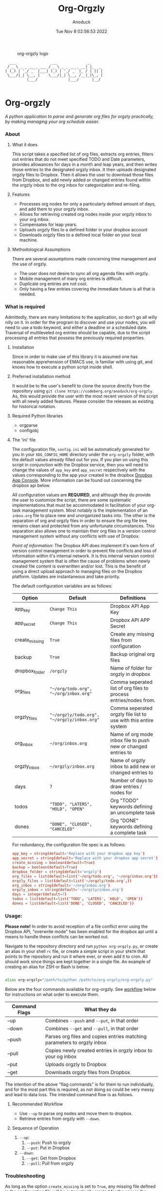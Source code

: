 #+TITLE: Org-Orgzly
#+DATE: Tue Nov  8 02:56:53 2022
#+AUTHOR: Anoduck

#+CAPTION: org-orgzly logo
#+NAME: org-orgzly_logo.png
[[./Resources/README/org-orgzly_logo.png.png]]

#+begin_src text
  ___                ___              _
 / _ \ _ _ __ _ ___ / _ \ _ _ __ _ __| |_  _
| (_) | '_/ _` |___| (_) | '_/ _` |_ / | || |
 \___/|_| \__, |    \___/|_| \__, /__|_|\_, |
          |___/              |___/      |__/

#+end_src
* Org-orgzly
/A python application to parse and generate org files for orgzly practically, by making managing your org schedule easier./
*** About
**** What it does
This script takes a specified list of org files, extracts org entries, filters out entries that do not meet specified TODO and Date
parameters, provides allowances for days in a month and leap years, and then writes those entries to the designated orgzly inbox. It
then uploads designated orgzly files to Dropbox. Then it allows the user to download those files from Dropbox, and add newly added or
changed entries found within the orgzly inbox to the org inbox for categorization and re-filing.
**** Features
- Processes org nodes for only a particularly defined amount of days, and add them to your orgzly inbox.
- Allows for retrieving created org nodes inside your orgzly inbox to your org inbox.
- Compensates for leap years.
- Uploads orgzly files to a defined folder in your dropbox account
- Downloads orgzly files to a defined local folder on your local machine.
**** Methodological Assumptions
There are several assumptions made concerning time management and the use of orgzly.

- The user does not desire to sync all org agenda files with orgzly.
- Mobile management of many org entries is difficult.
- Duplicate org entries are not cool.
- Only having a few entries covering the immediate future is all that is needed.
*** What is required
Admittedly, there are many limitations to the application, so don't go all willy nilly on it. In order for the program to discover and
use your nodes, you will need to use a todo keyword, and either a deadline or a scheduled date. Traversal of multileveled org entries
should be capable, due to the script processing all entries that possess the previously required properties.
**** Installation
Since in order to make use of this library it is assumed one has reasonable apprehension of EMACS use, is
familiar with using git, and knows how to execute a python script inside shell.
**** Preferred installation method
It would be to the user's benefit to clone the source directly from the repository using
~git clone https://codeberg.org/anoduck/org-orgzly~. As, this would provide the user with the most recent
version of the script with all newly added features. Please consider the releases as existing for historical
notation.
**** Required Python libraries
- orgparse
- configobj
**** The 'ini' file
The configuration file, =config.ini= will be automatically generated for you in your ~XDG_CONFIG_HOME~ directory under the =org-orgzly=
folder, with the default values already filled out for you. If you plan on using this script in conjunction with
the Dropbox service, then you will need to change the values of =app_key= and =app_secret= respectively with
the values corresponding to the app your created in the dropbox [[https://www.dropbox.com/developers/apps?_tk=pilot_lp&_ad=topbar4&_camp=myapps][Dropbox App Console]]. More information can be found out concerning the
dropbox api below.

All configuration values are *REQUIRED*, and although they do provide the user to customize the script, there are some systematic
implementations that must be accommodated in facilitation of your org-task management system. Most notably is the implementation of an
=inbox.org= file to place new and unorganized tasks into. The other is the separation of org and orgzly files in order to ensure the org
file tree remains clean and protected from any unfortunate circumstances. This separation also allows one to maintain their org files
in a version control management system without any conflicts with use of Dropbox.

/Point of information:/ The Dropbox API does implement it's own form of version control management in order to prevent file conflicts
and loss of information within it's internal network. It is this internal version control management system that is often the cause of
problems when newly created file content is overwritten and/or lost. This is the benefit of using a direct upload approach to managing
files on the Dropbox platform. Updates are instantaneous and take priority.

The default configuration variables are as follows:

| Option         | Default                                     | Definitions                                                      |
|----------------+---------------------------------------------+------------------------------------------------------------------|
| app_key        | =Change This=                               | Dropbox API App Key                                              |
| app_secret     | =Change This=                               | Dropbox API APP Secret                                           |
| create_missing | =True=                                      | Create any missing files from configuration                      |
| backup         | =True=                                      | Backup original org files                                        |
| dropbox_folder | =/orgzly=                                   | Name of folder for orgzly in dropbox                             |
| org_files      | ="~/org/todo.org", "~/org/inbox.org"=       | Comma seperated list of org files to process entries/nodes from. |
| orgzly_files   | ="~/orgzly/todo.org", "~/orgzly/inbox.org"= | Comma seperated orgzly file list to use with this entire system  |
| org_inbox      | =~/org/inbox.org=                           | Name of org mode inbox file to push new or changed entries to    |
| orgzly_inbox   | =~/orgzly/inbox.org=                        | Name of orgzly inbox to add new or changed entries to            |
| days           | =7=                                         | Number of days to draw entries / nodes for                       |
| todos          | ="TODO", "LATERS", "HOLD", "OPEN"=          | Org "TODO" keywords defining an uncomplete task                  |
| dones          | ="DONE", "CLOSED", "CANCELED"=              | Org "DONE" keywords defining a complete task                     |

For redundancy, the configuration file spec is as follows:

#+begin_src conf
app_key = string(default='Replace with your dropbox app key')
app_secret = string(default='Replace with your dropbox app secret')
create_missing = boolean(default=True)
backup = boolean(default=True)
dropbox_folder = string(default='orgzly')
org_files = list(default=list('~/org/todo.org', '~/org/inbox.org'))
orgzly_files = list(default=list('~/orgzly/todo.org',))
org_inbox = string(default='~/org/inbox.org')
orgzly_inbox = string(default='~/orgzly/inbox.org')
days = integer(default=7)
todos = list(default=list('TODO', 'LATERS', 'HOLD', 'OPEN'))
dones = list(default=list('DONE', 'CLOSED', 'CANCELED'))
#+end_src
*** Usage:
*Please note!* In order to avoid reception of a file conflict error using the Dropbox API, "overwrite mode" has been enabled for the
dropbox api until a means to handle these conflicts can be worked out.

Navigate to the repository directory and run ~python org-orgzly.py~, or create an alias in your shell =rc= file, or create a simple
script in your ~$PATH~ that points to the repository and run it where ever, or even add it to cron. All should work since things are
kept together in a single file. An example of creating an alias for ZSH or Bash is below:

#+begin_src bash

alias org-orgzly="/path/to/python /path/to/org-orgzly/org-orgzly.py"

#+end_src

Below are the four commands available for org-orgzly. See _workflow_ below for instructions on what order to execute them.

| Command Flags | What they do                                                            |
|---------------+-------------------------------------------------------------------------|
| --up          | Combines =--push= and =--put=, in that order                            |
| --down        | Combines =--get= and =--pull=, in that order                            |
| --push        | Parses org files and copies entries matching parameters to orgzly inbox |
| --pull        | Copies newly created entries in orgzly inbox to your og inbox           |
| --put         | Uploads orgzly to Dropbox                                               |
| --get         | Downloads orgzly files from Dropbox                                    |

The intention of the above "flag commands" is for them to run individually, and for the most part this is required, as not doing so
could be very messy and lead to data loss. The intended command flow is as follows.
**** Recommended Workflow
- Use ~--up~ to parse org nodes and move them to dropbox.
- Retrieve entries from orgzly with ~--down~.
**** Sequence of Operation
1. ~--up~:
   1. ~--push~: Push to orgzly
   2. ~--put~: Put in Dropbox
   
2. ~--down~:
   1. ~--get~: Get from Dropbox
   2. ~--pull~: Pull from orgzly


#+NAME: plantuml.svg
[[./Resources/README/flow.png]]

*** Troubleshooting
As long as the option =create_missing= is set to =True=, any missing file defined in the configuration file
will be automatically created for the user in the defined folder located in the user's home directory. The file will be created with a
basic ~#+TITLE~ and ~#+DATE~ heading.

The script automatically creates backup files for the user in order to prevent crucial data loss. Those files
can be found in the ~.backup~ directory located in their orgzly folder.

If you encounter any issues or bugs, please feel free to submit an issue for assistance. If there are also
any desired feature requests, you may also fill out an issue labeling it as a "Feature Request".
*** Dropbox App Creation and Credentials
Creating a new dropbox app is not that difficult as long as you have a preexisting Dropbox account. All you
need to do is [login to Dropbox](https://www.dropbox.com/login "Dropbox Login") browse over to the [Dropbox developers
site](https://developers.dropbox.com/ "Dropbox Developers") and click the =App Console= button located in the top right corner of the
site. From there you will see a list of all apps you have created, if you have created any previously. Under the drop down menu of your
Dropbox Name, and to the right of the title "My Apps", you will see a bright blue button labeled "Create app". Click it, and then
create your app by filling out the required parts.

1. You will only be allowed to choose the "Scoped access" API, so select it.
2. Next it will ask what type of access you need. Select, "App Folder" for better security.
3. Lastly on this page, it will ask for you to provide a name. Whatever name you choose, it must not contain the phrase "dropbox". Once done, click the "Create app" button.
4. Before you write down your App key and secret, there is some extra configuration required.
5. Select the "Permissions" tab, and make sure the following boxes are checked to enable the correct
   permissions.
#+begin_example
   - [x] files.metadata.write
   - [x] files.metadata.read
   - [x] files.content.write
   - [x] files.content.read
#+end_example
Without these selected, the app will not be able to upload and download Dropbox files.
6. Once complete, click on the "submit" button located in the middle-bottom of your screen.
7. You know can return to the "Settings" page and write down your app key and app secret for use in the
   script.
*** Thanks to the following
This application is dedicated to [[https://github.com/karlicoss][Karlicoss]] to whom without it would have never been possible. All the
credit goes to the [[https://github.com/karlicoss/orgparse][python orgparse library]] that allows parsing org files in python.

And, of course, thanks goes out to the [[https://orgmode.org/][Org Mode]], who have diligently maintained the
most brilliant organizational systems ever.
